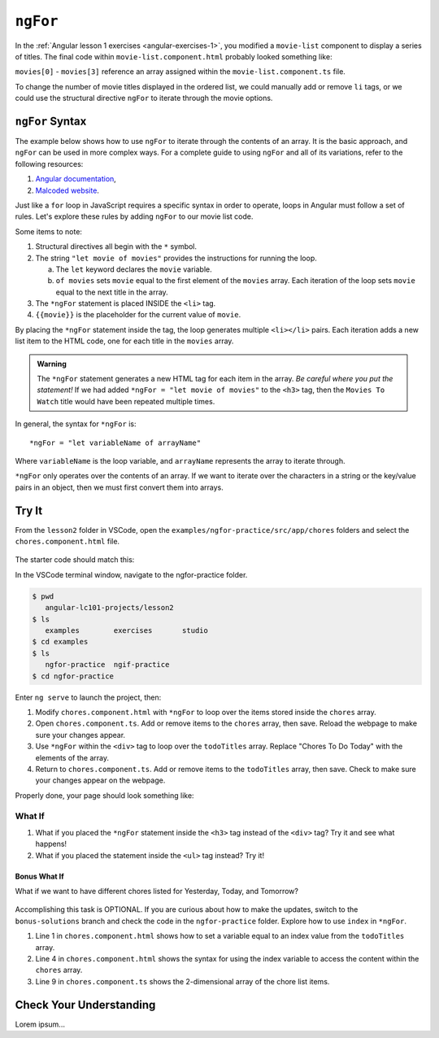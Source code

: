 ``ngFor``
==========

In the :ref:`Angular lesson 1 exercises <angular-exercises-1>`, you modified
a ``movie-list`` component to display a series of titles. The final code
within ``movie-list.component.html`` probably looked something like:

.. sourcecode:: html
   :linenos:

   <div class='movies'>
      <h3>Movies to Watch</h3>
      <ol>
         <li>{{movies[0]}}</li>
         <li>{{movies[1]}}</li>
         <li>{{movies[2]}}</li>
         <li>{{movies[3]}}</li>
      </ol>
   </div>

``movies[0]`` - ``movies[3]`` reference an array assigned within the
``movie-list.component.ts`` file.

To change the number of movie titles displayed in the ordered list, we could
manually add or remove ``li`` tags, or we could use the structural directive
``ngFor`` to iterate through the movie options.

``ngFor`` Syntax
-----------------

The example below shows how to use ``ngFor`` to iterate through the contents of
an array. It is the basic approach, and ``ngFor`` can be used in more complex
ways. For a complete guide to using ``ngFor`` and all of its variations, refer
to the following resources:

#. `Angular documentation <https://angular.io/guide/template-syntax#ngFor>`__,
#. `Malcoded website <https://malcoded.com/posts/angular-ngfor/>`__.

Just like a ``for`` loop in JavaScript requires a specific syntax in order to
operate, loops in Angular must follow a set of rules. Let's explore these rules
by adding ``ngFor`` to our movie list code.

.. sourcecode:: html+ng2
   :linenos:

   <div class='movies'>
      <h3>Movies to Watch</h3>
      <ol>
         <li *ngFor = "let movie of movies">{{movie}}</li>
      </ol>
   </div>

Some items to note:

#. Structural directives all begin with the ``*`` symbol.
#. The string ``"let movie of movies"`` provides the instructions
   for running the loop.

   a. The ``let`` keyword declares the ``movie`` variable.
   b. ``of movies`` sets ``movie`` equal to the first element of the ``movies``
      array. Each iteration of the loop sets ``movie`` equal to the next title
      in the array.

#. The ``*ngFor`` statement is placed INSIDE the ``<li>`` tag.
#. ``{{movie}}`` is the placeholder for the current value of ``movie``.

By placing the ``*ngFor`` statement inside the tag, the loop generates
multiple ``<li></li>`` pairs. Each iteration adds a new list item to the
HTML code, one for each title in the ``movies`` array.

.. admonition:: Warning

   The ``*ngFor`` statement generates a new HTML tag for each item in the
   array. *Be careful where you put the statement!* If we had added
   ``*ngFor = "let movie of movies"`` to the ``<h3>`` tag, then the ``Movies
   To Watch`` title would have been repeated multiple times.

In general, the syntax for ``*ngFor`` is:

::

   *ngFor = "let variableName of arrayName"

Where ``variableName`` is the loop variable, and ``arrayName`` represents the
array to iterate through.

``*ngFor`` only operates over the contents of an array. If we want to iterate
over the characters in a string or the key/value pairs in an object, then we
must first convert them into arrays.

Try It
-------

From the ``lesson2`` folder in VSCode, open the
``examples/ngfor-practice/src/app/chores`` folders and select the
``chores.component.html`` file.

.. figure:: ./figures/ngfor-menu.png
   :alt: Access ngFor practice in VSCode.

The starter code should match this:

.. sourcecode:: html
   :linenos:

   <div class='chores'>
      <h3>Chores To Do Today</h3>
      <ul>
         <li>{{chores[0]}}</li>
         <li>{{chores[1]}}</li>
         <li>{{chores[2]}}</li>
      </ul>
      <hr>
   </div>

In the VSCode terminal window, navigate to the ngfor-practice folder.

.. sourcecode:: bash

   $ pwd
      angular-lc101-projects/lesson2
   $ ls
      examples        exercises       studio
   $ cd examples
   $ ls
      ngfor-practice  ngif-practice
   $ cd ngfor-practice

Enter ``ng serve`` to launch the project, then:

#. Modify ``chores.component.html`` with ``*ngFor`` to loop over the items
   stored inside the ``chores`` array.
#. Open ``chores.component.ts``. Add or remove items to the ``chores``
   array, then save. Reload the webpage to make sure your changes appear.
#. Use ``*ngFor`` within the ``<div>`` tag to loop over the ``todoTitles``
   array. Replace "Chores To Do Today" with the elements of the array.
#. Return to ``chores.component.ts``. Add or remove items to the
   ``todoTitles`` array, then save. Check to make sure your changes appear on
   the webpage.

Properly done, your page should look something like:

.. figure:: ./figures/chore-list-solution.png
   :alt: *ngFor practice solution.

What If
^^^^^^^^

#. What if you placed the ``*ngFor`` statement inside the ``<h3>`` tag instead
   of the ``<div>`` tag? Try it and see what happens!
#. What if you placed the statement inside the ``<ul>`` tag instead? Try it!

Bonus What If
~~~~~~~~~~~~~~

What if we want to have different chores listed for Yesterday, Today, and
Tomorrow?

.. figure:: ./figures/chore-bonus-solution.png
   :alt: *ngFor bonus solution.

Accomplishing this task is OPTIONAL. If you are curious about how to make the
updates, switch to the ``bonus-solutions`` branch and check the code in the
``ngfor-practice`` folder. Explore how to use ``index`` in ``*ngFor``.

#. Line 1 in ``chores.component.html`` shows how to set a variable equal to an
   index value from the ``todoTitles`` array.
#. Line 4 in ``chores.component.html`` shows the syntax for using the index
   variable to access the content within the ``chores`` array.
#. Line 9 in ``chores.component.ts`` shows the 2-dimensional array of the chore
   list items.

Check Your Understanding
--------------------------

Lorem ipsum...

